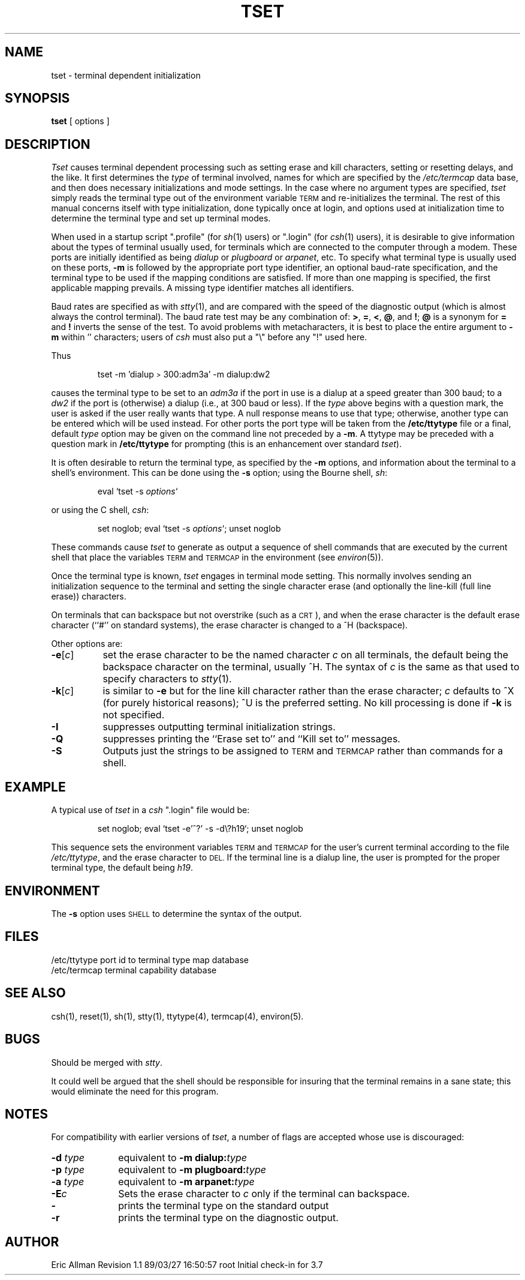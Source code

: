 '\"macro stdmacro
.TH TSET 1
.SH NAME
tset \- terminal dependent initialization
.SH SYNOPSIS
.B tset
[
options
]
.br
.SH DESCRIPTION
.I Tset\^
causes terminal dependent processing such as setting
erase and kill characters, setting or resetting delays,
and the like.
It first determines the
.I type\^
of terminal involved, names for which are specified by the
.I /etc/termcap
data base, and then
does necessary initializations and mode settings.
In the case where no argument types are specified,
.I tset\^
simply reads the terminal type out of the environment variable 
.SM TERM
and re-initializes the terminal.  The rest of this manual concerns
itself with type initialization, done typically once at login, and options
used at initialization time to determine the terminal type and set up
terminal modes.
.PP
When used in a startup script
"\&.profile"
(for
.IR sh\^ (1)
users) or
"\&.login"
(for
.IR csh\^ (1)
users), it is desirable to give information about the types of terminal
usually used, for terminals which are connected to the computer through
a modem.
These ports are initially identified as being
.I dialup\^
or
.I plugboard\^
or
.IR arpanet\^ ,
etc.
To specify
what terminal type is usually used on these ports,
.B \-m
is followed by the appropriate port type identifier,
an optional baud-rate specification,
and the terminal type to be used if the mapping conditions are satisfied.
If more than one mapping is specified, the first applicable mapping prevails.
A missing type identifier matches all identifiers.
.PP
Baud rates are specified as with
.IR stty\^ (1),
and are compared with the
speed of the diagnostic output (which is almost always the control terminal).
The baud rate test may be any combination of:
.BR > ,
.BR = ,
.BR < ,
\f3@\f1,
and
.BR \^! ;
\f3@\f1
is a synonym for
.B =
and
.B !
inverts the sense of the test.  To avoid problems with metacharacters, it
is best to place the entire argument to
.B \-m
within '\^' characters; users of
.I csh\^
must also put a "\e" before any "!" used here.
.PP
Thus
.IP
tset \-m 'dialup\s-2>\s0300:adm3a' \-m dialup:dw2
.LP
causes the terminal type to be set to an
.I adm3a\^
if the port in use is a dialup at a speed greater than 300 baud;
to a 
.I dw2\^
if the port is (otherwise) a dialup (i.e., at 300 baud or less).
If the
.I type\^
above begins with a question mark,
the user is asked if the user really wants that type.
A null response means to use that type;
otherwise, another type can be entered which will be used instead.
For other ports the port type will be taken from the
.B /etc/ttytype
file or a final, default
.I type\^
option may be given on the command line not preceded by a
.BR \-m .
A ttytype may be preceded with a question mark in
.B /etc/ttytype
for prompting (this is an enhancement over standard \f2tset\fP).
.PP
It is often desirable to return the terminal type, as specified by the
.B \-m
options, and information about the terminal
to a shell's environment.  This can be done using the
.B \-s
option; using the Bourne shell,
.IR sh\^ :
.RS
.PP
eval `tset \-s \f2options\f1`
.RE
.PP
or using the C shell,
.IR csh\^ :
.RS
.PP
set noglob; eval `tset \-s \f2options\f1`\^; unset noglob
.RE
.PP
These commands cause
.I tset\^
to generate as output a sequence of shell commands that are executed
by the current shell that place the variables
.SM TERM
and 
.SM TERMCAP
in the environment (see
.IR environ\^ (5)).
.PP
Once the terminal type is known,
.I tset\^
engages in terminal mode setting.
This normally involves sending an initialization sequence to the
terminal and setting the single character erase (and optionally
the line-kill (full line erase)) characters.
.PP
On terminals that can backspace but not overstrike
(such as a \s-2CRT\s0),
and when the erase character is the default erase character
(``#'' on standard systems),
the erase character is changed to a ^H
(backspace).
.PP
Other options are:
.TP "\w'\f3\-e\f1[\f2c\f1]\ \ \ 'u"
.BR \-e [\f2c\fP]
set the erase character to be the named character
.I c\^
on all terminals,
the default being the backspace character on the terminal, usually ^H.
The syntax of
.I c
is the same as that used to specify characters to
.IR stty (1).
.TP
.BR \-k [\f2c\fP]
is similar to
.B \-e
but for the line kill character rather than the erase character;
.I c\^
defaults to ^X (for purely historical reasons); ^U is the preferred setting.
No kill processing is done if
.B \-k
is not specified.
.TP
.B \-I
suppresses outputting terminal initialization strings.
.TP
.B \-Q
suppresses printing the
``Erase set to'' and ``Kill set to'' messages.
.TP
.B \-S
Outputs just the strings to be assigned to
.SM TERM
and 
.SM TERMCAP
rather than commands for a shell.
.SH EXAMPLE
A typical use of
.I tset\^
in a
.I csh\^
"\&.login" file
would be:
.IP
set noglob; eval `tset \-e'^?' \-s \-d\\\^?h19`\^; unset noglob 
.PP
This sequence sets the environment variables 
.SM TERM
and
.SM TERMCAP
for the user's
current terminal according to the file 
.IR /etc/ttytype ,
and the erase character to 
.SM DEL.
If the
terminal line is a dialup line, the user is prompted for
the proper terminal type, the default being
.IR h19 .
.PP
.SH ENVIRONMENT
The \f3\-s \f1option uses 
.SM SHELL 
to determine the syntax of the
output.
.SH FILES
.ta \w'/etc/ttytype\ \ \ \ \ 'u
/etc/ttytype	port id to terminal type map database
.br
/etc/termcap	terminal capability database
.DT
.SH SEE\ ALSO
csh(1), reset(1), sh(1), stty(1), 
ttytype(4), termcap(4),
environ(5). 
.SH BUGS
Should be merged with
.IR stty .
.PP
It could well be argued that the shell should be responsible for insuring
that the terminal remains in a sane state; this would eliminate the
need for this program.
.SH NOTES
For compatibility with earlier versions of
.IR tset ,
a number of flags are accepted whose use is discouraged:
.TP "\w'\f3\-d\f2 type\f1\ \ \ 'u"
\f3\-d\f2 type\f1
equivalent to
\f3\-m dialup:\f2type\f1
.TP
\f3\-p\f2 type\f1
equivalent to
\f3\-m plugboard:\f2type\f1
.TP
\f3\-a\f2 type\f1
equivalent to
\f3\-m arpanet:\f2type\f1
.TP
\f3\-E\f2c\f1
Sets the erase character to
.I c\^
only if the terminal can backspace.
.TP
\f3\-\f1
prints the terminal type on the standard output
.TP
\f3\-r\f1
prints the terminal type on the diagnostic output.
.SH AUTHOR
Eric Allman
.\"	@(#)tset.1	5.2 of 3/29/84
.\" @(#)$Header: /d2/3.7/src/man/u_man/man1/RCS/tset.1,v 1.1 89/03/27 16:50:57 root Exp $
.\" $Log:	tset.1,v $
Revision 1.1  89/03/27  16:50:57  root
Initial check-in for 3.7

.\" Revision 1.6  86/09/05  16:29:30  oz
.\" *** empty log message ***
.\" 
.\" Revision 1.5  86/04/16  10:41:45  celia
.\" fixed ref.
.\" 
.\" Revision 1.4  86/04/15  08:29:18  celia
.\" fixed ref.
.\" 
.\" Revision 1.3  86/04/11  09:17:20  celia
.\" fixed ref.
.\" 
.\" Revision 1.2  85/08/06  16:08:01  robinf
.\" Cosmetic changes
.\" 
.\" Revision 1.1  85/06/21  17:05:09  robinf
.\" Update for GL2-2.3
.\" 
